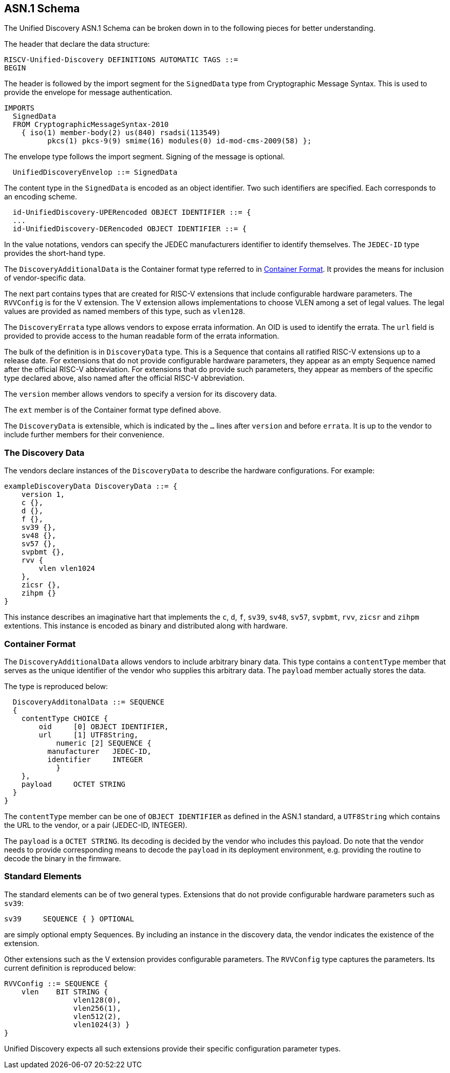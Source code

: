 == ASN.1 Schema

The Unified Discovery ASN.1 Schema can be broken down in to the following pieces for 
better understanding.

The header that declare the data structure:

....
RISCV-Unified-Discovery DEFINITIONS AUTOMATIC TAGS ::=
BEGIN
....

The header is followed by the import segment for the `SignedData` type from Cryptographic 
Message Syntax. This is used to provide the envelope for message authentication.
....
IMPORTS
  SignedData
  FROM CryptographicMessageSyntax-2010
    { iso(1) member-body(2) us(840) rsadsi(113549)
          pkcs(1) pkcs-9(9) smime(16) modules(0) id-mod-cms-2009(58) };
....

The envelope type follows the import segment. Signing of the message is optional.

....
  UnifiedDiscoveryEnvelop ::= SignedData
....

The content type in the `SignedData` is encoded as an object identifier. Two such 
identifiers are specified. Each corresponds to an encoding scheme.

....
  id-UnifiedDiscovery-UPERencoded OBJECT IDENTIFIER ::= {
  ...
  id-UnifiedDiscovery-DERencoded OBJECT IDENTIFIER ::= {
....

In the value notations, vendors can specify the JEDEC manufacturers identifier to identify 
themselves.  The `JEDEC-ID` type provides the short-hand type.

The `DiscoveryAdditionalData` is the Container format type referred to in 
<<_container_format>>. It provides the means for inclusion of vendor-specific data.

The next part contains types that are created for RISC-V extensions that include 
configurable hardware parameters. The `RVVConfig` is for the V extension. The V extension 
allows implementations to choose VLEN among a set of legal values. The legal values are 
provided as named members of this type, such as `vlen128`.

The `DiscoveryErrata` type allows vendors to expose errata information. An OID is used to 
identify the errata. The `url` field is provided to provide access to the human readable 
form of the errata information.

The bulk of the definition is in `DiscoveryData` type. This is a Sequence that contains 
all ratified RISC-V extensions up to a release date. For extensions that do not provide 
configurable hardware parameters, they appear as an empty Sequence named after the 
official RISC-V abbreviation. For extensions that do provide such parameters, they appear 
as members of the specific type declared above, also named after the official RISC-V 
abbreviation.

The `version` member allows vendors to specify a version for its discovery data.

The `ext` member is of the Container format type defined above.

The `DiscoveryData` is extensible, which is indicated by the `...` lines after `version` 
and before `errata`. It is up to the vendor to include further members for their convenience.

=== The Discovery Data

The vendors declare instances of the `DiscoveryData` to describe the hardware 
configurations. For example:

....
exampleDiscoveryData DiscoveryData ::= {
    version 1,
    c {},
    d {},
    f {},
    sv39 {},
    sv48 {},
    sv57 {},
    svpbmt {},
    rvv {
        vlen vlen1024
    },
    zicsr {},
    zihpm {}
}
....

This instance describes an imaginative hart that implements the `c`, `d`, `f`, `sv39`, 
`sv48`, `sv57`, `svpbmt`, `rvv`, `zicsr` and `zihpm` extentions. This instance is encoded 
as binary and distributed along with hardware.

=== Container Format

The `DiscoveryAdditionalData` allows vendors to include arbitrary binary data. This type 
contains a `contentType` member that serves as the unique identifier of the vendor who 
supplies this arbitrary data. The `payload` member actually stores the data.

The type is reproduced below:

....
  DiscoveryAdditonalData ::= SEQUENCE
  {
    contentType CHOICE {
        oid     [0] OBJECT IDENTIFIER,
        url     [1] UTF8String,
	    numeric [2] SEQUENCE {
          manufacturer   JEDEC-ID,
          identifier     INTEGER
	    }
    },
    payload	OCTET STRING
  }
}
....

The `contentType` member can be one of `OBJECT IDENTIFIER` as defined in the ASN.1 
standard, a `UTF8String` which contains the URL to the vendor, or a pair (JEDEC-ID, 
INTEGER). 

The `payload` is a `OCTET STRING`. Its decoding is decided by the vendor who includes this 
payload. Do note that the vendor needs to provide corresponding means to decode the 
`payload` in its deployment environment, e.g. providing the routine to decode the binary 
in the firmware.

=== Standard Elements

The standard elements can be of two general types. Extensions that do not provide 
configurable hardware parameters such as `sv39`:

....
sv39     SEQUENCE { } OPTIONAL
....

are simply optional empty Sequences. By including an instance in the discovery data, the 
vendor indicates the existence of the extension.

Other extensions such as the V extension provides configurable parameters. The `RVVConfig` 
type captures the parameters. Its current definition is reproduced below:

....
RVVConfig ::= SEQUENCE {
    vlen    BIT STRING {
                vlen128(0),
                vlen256(1),
                vlen512(2),
                vlen1024(3) }
}
....

Unified Discovery expects all such extensions provide their specific configuration 
parameter types.
